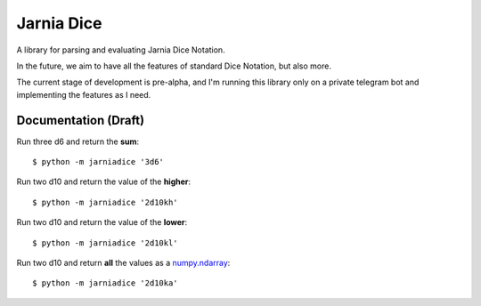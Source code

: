 ===========
Jarnia Dice
===========
A library for parsing and evaluating Jarnia Dice Notation.

In the future, we aim to have all the features of standard Dice Notation,
but also more.

The current stage of development is pre-alpha, and I'm running
this library only on a private telegram bot and implementing
the features as I need.

Documentation (Draft)
=====================
Run three d6 and return the **sum**::

    $ python -m jarniadice '3d6'

Run two d10 and return the value of the **higher**::

    $ python -m jarniadice '2d10kh'

Run two d10 and return the value of the **lower**::

    $ python -m jarniadice '2d10kl'

Run two d10 and return **all** the values as a
`numpy.ndarray <https://numpy.org/doc/stable/reference/generated/numpy.ndarray.html#numpy.ndarray>`_::

   $ python -m jarniadice '2d10ka'

